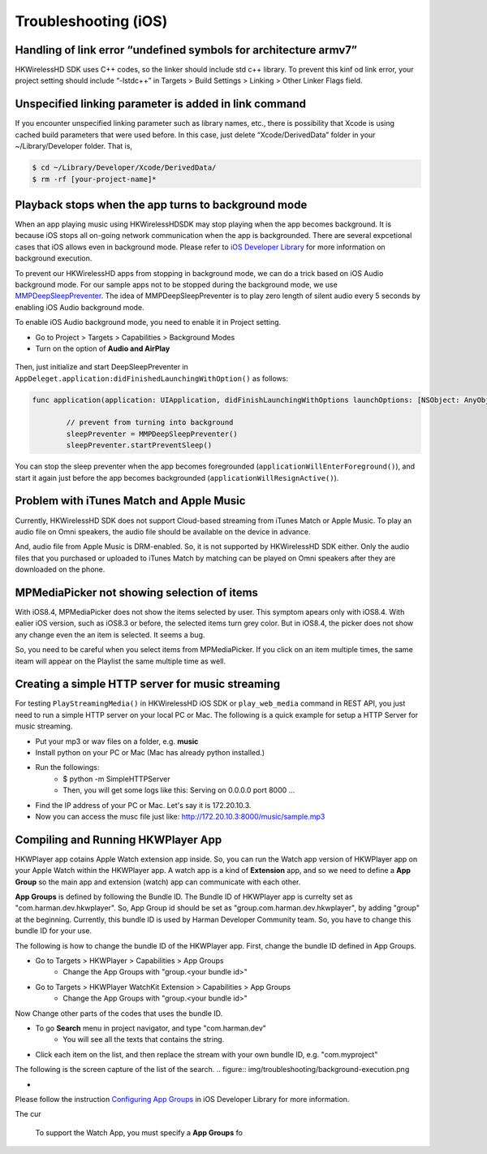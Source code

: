 Troubleshooting (iOS)
=======================

Handling of link error “undefined symbols for architecture armv7”
------------------------------------------------------------------

HKWirelessHD SDK uses C++ codes, so the linker should include std c++ library. To prevent this kinf od link error, your project setting should include “-lstdc++” in Targets > Build Settings > Linking > Other Linker Flags field.

Unspecified linking parameter is added in link command
--------------------------------------------------------

If you encounter unspecified linking parameter such as library names, etc., there is possibility that Xcode is using cached build parameters that were used before. In this case, just delete “Xcode/DerivedData” folder in your ~/Library/Developer folder. That is, 

.. code-block:: swift

	$ cd ~/Library/Developer/Xcode/DerivedData/
	$ rm -rf [your-project-name]*

Playback stops when the app turns to background mode
-----------------------------------------------------

When an app playing music using HKWirelessHDSDK may stop playing when the app becomes background. It is because iOS stops all on-going network communication when the app is backgrounded. There are several expcetional cases that iOS allows even in background mode. Please refer to `iOS Developer Library`_ for more information on background execution.

.. _iOS Developer Library: https://developer.apple.com/library/ios/documentation/iPhone/Conceptual/iPhoneOSProgrammingGuide/BackgroundExecution/BackgroundExecution.html

To prevent our HKWirelessHD apps from stopping in background mode, we can do a trick based on iOS Audio background mode. For our sample apps not to be stopped during the background mode, we use `MMPDeepSleepPreventer`_. The idea of MMPDeepSleepPreventer is to play zero length of silent audio every 5 seconds by enabling iOS Audio background mode. 

.. _MMPDeepSleepPreventer: https://github.com/marcop/MMPDeepSleepPreventer

To enable iOS Audio background mode, you need to enable it in Project setting. 

- Go to Project > Targets > Capabilities > Background Modes
- Turn on the option of  **Audio and AirPlay**

.. figure:: img/troubleshooting/background-execution.png

Then, just initialize and start DeepSleepPreventer in ``AppDeleget.application:didFinishedLaunchingWithOption()`` as follows:

.. code-block:: swift

	func application(application: UIApplication, didFinishLaunchingWithOptions launchOptions: [NSObject: AnyObject]?) -> Bool {

		// prevent from turning into background
		sleepPreventer = MMPDeepSleepPreventer()
		sleepPreventer.startPreventSleep()

You can stop the sleep preventer when the app becomes foregrounded (``applicationWillEnterForeground()``), and start it again just before the app becomes backgrounded (``applicationWillResignActive()``).

	
Problem with iTunes Match and Apple Music
-------------------------------------------
Currently, HKWirelessHD SDK does not support Cloud-based streaming from iTunes Match or Apple Music. To play an audio file on Omni speakers, the audio file should be available on the device in advance.

And, audio file from Apple Music is DRM-enabled. So, it is not supported by HKWirelessHD SDK either. Only the audio files that you purchased or uploaded to iTunes Match by matching can be played on Omni speakers after they are downloaded on the phone.


MPMediaPicker not showing selection of items
---------------------------------------------
With iOS8.4, MPMediaPicker does not show the items selected by user. This symptom apears only with iOS8.4.  With ealier iOS version, such as iOS8.3 or before, the selected items turn grey color.
But in iOS8.4, the picker does not show any change even the an item is selected.  It seems a bug.

So, you need to be careful when you select items from MPMediaPicker. If you click on an item multiple times, the same iteam will appear on the Playlist the same multiple time as well.

Creating a simple HTTP server for music streaming
--------------------------------------------------
For testing ``PlayStreamingMedia()`` in HKWirelessHD iOS SDK or ``play_web_media`` command in REST API, you just need to run a simple HTTP server on your local PC or Mac. The following is a quick example for setup a HTTP Server for music streaming.

- Put your mp3 or wav files on a folder, e.g. **music**
- Install python on your PC or Mac (Mac has already python installed.)
- Run the followings:
	- $ python -m SimpleHTTPServer
	- Then, you will get some logs like this: Serving on 0.0.0.0 port 8000 ...
- Find the IP address of your PC or Mac. Let's say it is 172.20.10.3.
- Now you can access the musc file just like: http://172.20.10.3:8000/music/sample.mp3

Compiling and Running HKWPlayer App
--------------------------------------
HKWPlayer app cotains Apple Watch extension app inside. So, you can run the Watch app version of HKWPlayer app on your Apple Watch within the HKWPlayer app. A watch app is a kind of **Extension** app, and so we need to define a **App Group** so the main app and extension (watch) app can communicate with each other. 

**App Groups** is defined by following the Bundle ID. The Bundle ID of HKWPlayer app is currelty set as "com.harman.dev.hkwplayer". So, App Group id should be set as "group.com.harman.dev.hkwplayer", by adding "group" at the beginning. Currently, this bundle ID is used by Harman Developer Community team. So, you have to change this bundle ID for your use.

The following is how to change the bundle ID of the HKWPlayer app. First, change the bundle ID defined in App Groups.

- Go to Targets > HKWPlayer > Capabilities > App Groups
	- Change the App Groups with "group.<your bundle id>"
- Go to Targets > HKWPlayer WatchKit Extension > Capabilities > App Groups
	- Change the App Groups with "group.<your bundle id>"

Now Change other parts of the codes that uses the bundle ID.

- To go **Search** menu in project navigator, and type "com.harman.dev"
	- You will see all the texts that contains the string.
- Click each item on the list, and then replace the stream with your own bundle ID, e.g. "com.myproject"

The following is the screen capture of the list of the search.
.. figure:: img/troubleshooting/background-execution.png

- 


Please follow the instruction `Configuring App Groups`_ in iOS Developer Library for more information.

.. _`Configuring App Groups`: https://developer.apple.com/library/ios/documentation/IDEs/Conceptual/AppDistributionGuide/AddingCapabilities/AddingCapabilities.html#//apple_ref/doc/uid/TP40012582-CH26-SW61





The cur

 To support the Watch App, you must specify a **App Groups** fo